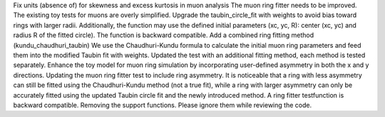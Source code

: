 Fix units (absence of) for skewness and excess kurtosis in muon analysis
The muon ring fitter needs to be improved.
The existing toy tests for muons are overly simplified.
Upgrade the taubin_circle_fit with weights to avoid bias toward rings with larger radii.
Additionally, the function may use the defined initial parameters (xc, yc, R): center (xc, yc) and radius R of the fitted circle). The function is backward compatible.
Add a combined ring fitting method (kundu_chaudhuri_taubin) We use the Chaudhuri-Kundu formula to calculate the initial muon ring parameters and feed them into the modified Taubin fit with weights.
Updated the test with an additional fitting method, each method is tested separately. Enhance the toy model for muon ring simulation by incorporating user-defined asymmetry in both the x and y directions. Updating the muon ring fitter test to include ring asymmetry. It is noticeable that a ring with less asymmetry can still be fitted using the Chaudhuri-Kundu method (not a true fit), while a ring with larger asymmetry can only be accurately fitted using the updated Taubin circle fit and the newly introduced method.
A ring fitter testfunction is backward compatible.
Removing the support functions. Please ignore them while reviewing the code.

